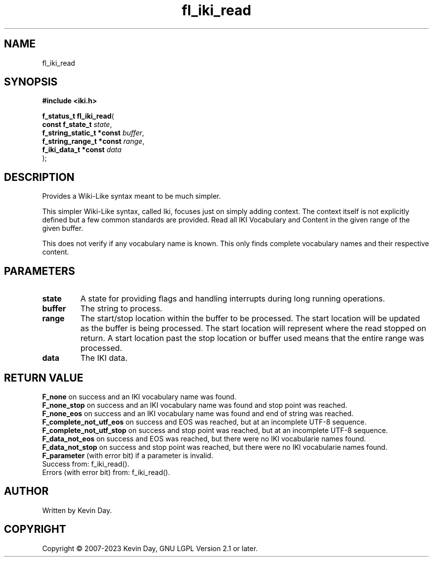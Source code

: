 .TH fl_iki_read "3" "July 2023" "FLL - Featureless Linux Library 0.6.6" "Library Functions"
.SH "NAME"
fl_iki_read
.SH SYNOPSIS
.nf
.B #include <iki.h>
.sp
\fBf_status_t fl_iki_read\fP(
    \fBconst f_state_t          \fP\fIstate\fP,
    \fBf_string_static_t *const \fP\fIbuffer\fP,
    \fBf_string_range_t *const  \fP\fIrange\fP,
    \fBf_iki_data_t *const      \fP\fIdata\fP
);
.fi
.SH DESCRIPTION
.PP
Provides a Wiki-Like syntax meant to be much simpler.
.PP
This simpler Wiki-Like syntax, called Iki, focuses just on simply adding context. The context itself is not explicitly defined but a few common standards are provided. Read all IKI Vocabulary and Content in the given range of the given buffer.
.PP
This does not verify if any vocabulary name is known. This only finds complete vocabulary names and their respective content.
.SH PARAMETERS
.TP
.B state
A state for providing flags and handling interrupts during long running operations.

.TP
.B buffer
The string to process.

.TP
.B range
The start/stop location within the buffer to be processed. The start location will be updated as the buffer is being processed. The start location will represent where the read stopped on return. A start location past the stop location or buffer used means that the entire range was processed.

.TP
.B data
The IKI data.

.SH RETURN VALUE
.PP
\fBF_none\fP on success and an IKI vocabulary name was found.
.br
\fBF_none_stop\fP on success and an IKI vocabulary name was found and stop point was reached.
.br
\fBF_none_eos\fP on success and an IKI vocabulary name was found and end of string was reached.
.br
\fBF_complete_not_utf_eos\fP on success and EOS was reached, but at an incomplete UTF-8 sequence.
.br
\fBF_complete_not_utf_stop\fP on success and stop point was reached, but at an incomplete UTF-8 sequence.
.br
\fBF_data_not_eos\fP on success and EOS was reached, but there were no IKI vocabularie names found.
.br
\fBF_data_not_stop\fP on success and stop point was reached, but there were no IKI vocabularie names found.
.br
\fBF_parameter\fP (with error bit) if a parameter is invalid.
.br
Success from: f_iki_read().
.br
Errors (with error bit) from: f_iki_read().
.SH AUTHOR
Written by Kevin Day.
.SH COPYRIGHT
.PP
Copyright \(co 2007-2023 Kevin Day, GNU LGPL Version 2.1 or later.
